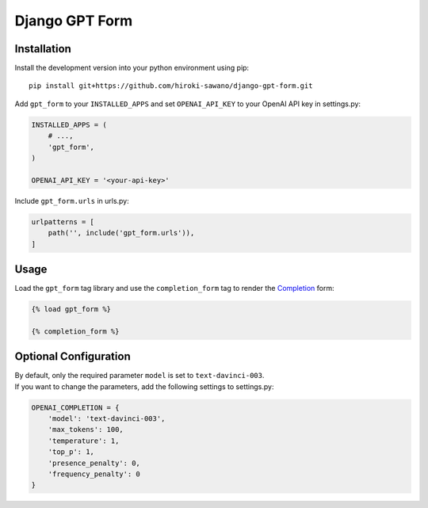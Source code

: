 Django GPT Form
===============

Installation
------------

Install the development version into your python environment using pip:

::

   pip install git+https://github.com/hiroki-sawano/django-gpt-form.git

Add ``gpt_form`` to your ``INSTALLED_APPS`` and set ``OPENAI_API_KEY``
to your OpenAI API key in settings.py:

.. code:: python

   INSTALLED_APPS = (
       # ...,
       'gpt_form',
   )

   OPENAI_API_KEY = '<your-api-key>'

Include ``gpt_form.urls`` in urls.py:

.. code:: python

   urlpatterns = [
       path('', include('gpt_form.urls')),
   ]

Usage
-----

Load the ``gpt_form`` tag library and use the ``completion_form`` tag to
render the
`Completion <https://platform.openai.com/docs/api-reference/completions>`__
form:

.. code:: html

   {% load gpt_form %}

   {% completion_form %}

.. image:: images/completion-form.png
  :width: 400
  :align: center

Optional Configuration
----------------------

| By default, only the required parameter ``model`` is set to
  ``text-davinci-003``.
| If you want to change the parameters, add the following settings to
  settings.py:

.. code:: python

   OPENAI_COMPLETION = {
       'model': 'text-davinci-003',
       'max_tokens': 100,
       'temperature': 1,
       'top_p': 1,
       'presence_penalty': 0,
       'frequency_penalty': 0
   }
